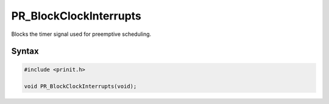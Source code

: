 PR_BlockClockInterrupts
=======================

Blocks the timer signal used for preemptive scheduling.


Syntax
------

.. code::

   #include <prinit.h>

   void PR_BlockClockInterrupts(void);
